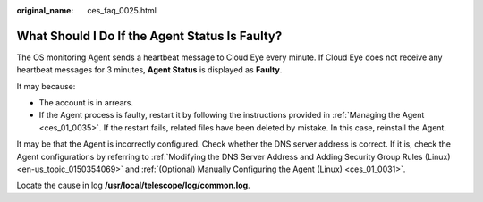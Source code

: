 :original_name: ces_faq_0025.html

.. _ces_faq_0025:

What Should I Do If the Agent Status Is Faulty?
===============================================

The OS monitoring Agent sends a heartbeat message to Cloud Eye every minute. If Cloud Eye does not receive any heartbeat messages for 3 minutes, **Agent Status** is displayed as **Faulty**.

It may because:

-  The account is in arrears.
-  If the Agent process is faulty, restart it by following the instructions provided in :ref:`Managing the Agent <ces_01_0035>`. If the restart fails, related files have been deleted by mistake. In this case, reinstall the Agent.

It may be that the Agent is incorrectly configured. Check whether the DNS server address is correct. If it is, check the Agent configurations by referring to :ref:`Modifying the DNS Server Address and Adding Security Group Rules (Linux) <en-us_topic_0150354069>` and :ref:`(Optional) Manually Configuring the Agent (Linux) <ces_01_0031>`.

Locate the cause in log **/usr/local/telescope/log/common.log**.
